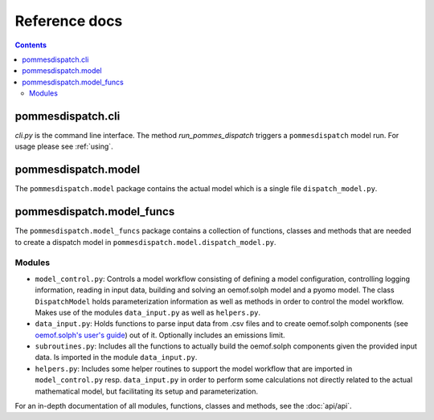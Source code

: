 Reference docs
==============

.. contents::

pommesdispatch.cli
------------------
`cli.py` is the command line interface. The method `run_pommes_dispatch` triggers
a ``pommesdispatch`` model run. For usage please see :ref:`using`.

pommesdispatch.model
---------------------
The ``pommesdispatch.model`` package contains the actual model which
is a single file ``dispatch_model.py``.

pommesdispatch.model_funcs
---------------------------
The ``pommesdispatch.model_funcs`` package contains a collection of functions,
classes and methods that are needed to create a dispatch model in
``pommesdispatch.model.dispatch_model.py``.

Modules
+++++++

* ``model_control.py``: Controls a model workflow consisting of defining a model
  configuration, controlling logging information, reading in input data, building
  and solving an oemof.solph model and a pyomo model. The class ``DispatchModel``
  holds parameterization information as well as methods in order to control the
  model workflow. Makes use of the modules ``data_input.py`` as well as ``helpers.py``.
* ``data_input.py``: Holds functions to parse input data from .csv files and to
  create oemof.solph components (see
  `oemof.solph's user's guide <https://oemof-solph.readthedocs.io/en/latest/usage.html#>`_)
  out of it. Optionally includes an emissions limit.
* ``subroutines.py``: Includes all the functions to actually build the
  oemof.solph components given the provided input data. Is imported in the
  module ``data_input.py``.
* ``helpers.py``: Includes some helper routines to support the model workflow
  that are imported in ``model_control.py`` resp. ``data_input.py`` in order
  to perform some calculations not directly related to the actual mathematical
  model, but facilitating its setup and parameterization.

For an in-depth documentation of all modules, functions, classes and methods,
see the :doc:`api/api`.